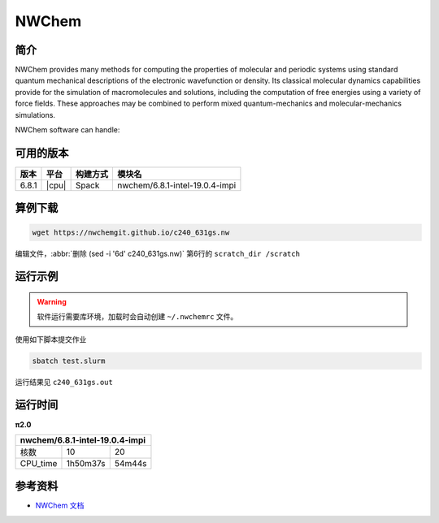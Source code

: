 .. _nwchem:

NWChem
======

简介
----

NWChem provides many methods for computing the properties of molecular and periodic systems using standard quantum mechanical descriptions of the electronic wavefunction or density. Its classical molecular dynamics capabilities provide for the simulation of macromolecules and solutions, including the computation of free energies using a variety of force fields. These approaches may be combined to perform mixed quantum-mechanics and molecular-mechanics simulations.

NWChem software can handle:

.. hlist::
   :columns: 2

   - Biomolecules, nanostructures, and solid-state
   - From quantum to classical, and all combinations
   - Ground and excited-states
   - Gaussian basis functions or plane-waves
   - Scaling from one to thousands of processors
   - Properties and relativistic effects

可用的版本
----------

+--------+---------+----------+-----------------------------------------------------------+
| 版本   | 平台    | 构建方式 | 模块名                                                    |
+========+=========+==========+===========================================================+
| 6.8.1  | |cpu|   | Spack    | nwchem/6.8.1-intel-19.0.4-impi                            |
+--------+---------+----------+-----------------------------------------------------------+

算例下载
--------

.. code-block:: bash

   wget https://nwchemgit.github.io/c240_631gs.nw

编辑文件，:abbr:`删除 (sed -i '6d' c240_631gs.nw)` 第6行的 ``scratch_dir /scratch`` 

运行示例
--------

.. code-block:: bash
   :linenos:
   :emphasize-lines: 3,7,15

   #!/bin/bash
   #SBATCH --job-name=nwchem
   #SBATCH --partition=small
   #SBATCH --output=%j.out
   #SBATCH --error=%j.err
   #SBATCH -N 1
   #SBATCH --ntasks-per-node=10

   ulimit -l unlimited
   ulimit -s unlimited

   module load intel/19.0.4
   module load nwchem/6.8.1-intel-19.0.4-impi

   mpirun -np $SLURM_NTASKS nwchem c240_631gs.nw > c240_631gs.out

.. warning:: 
   
   软件运行需要库环境，加载时会自动创建 ``~/.nwchemrc`` 文件。

使用如下脚本提交作业

.. code:: bash

   sbatch test.slurm

运行结果见 ``c240_631gs.out``

运行时间
--------

**π2.0**

+---------------+---------------+---------------+
| nwchem/6.8.1-intel-19.0.4-impi                |
+===============+===============+===============+
| 核数          | 10            | 20            |
+---------------+---------------+---------------+
| CPU_time      | 1h50m37s      | 54m44s        |
+---------------+---------------+---------------+

参考资料
--------

-  `NWChem 文档 <https://nwchemgit.github.io/>`__
